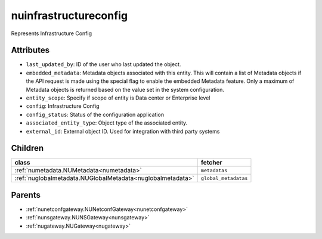 .. _nuinfrastructureconfig:

nuinfrastructureconfig
===========================================

.. class:: nuinfrastructureconfig.NUInfrastructureConfig(bambou.nurest_object.NUMetaRESTObject,):

Represents Infrastructure Config


Attributes
----------


- ``last_updated_by``: ID of the user who last updated the object.

- ``embedded_metadata``: Metadata objects associated with this entity. This will contain a list of Metadata objects if the API request is made using the special flag to enable the embedded Metadata feature. Only a maximum of Metadata objects is returned based on the value set in the system configuration.

- ``entity_scope``: Specify if scope of entity is Data center or Enterprise level

- ``config``: Infrastructure Config

- ``config_status``: Status of the configuration application

- ``associated_entity_type``: Object type of the associated entity.

- ``external_id``: External object ID. Used for integration with third party systems




Children
--------

================================================================================================================================================               ==========================================================================================
**class**                                                                                                                                                      **fetcher**

:ref:`numetadata.NUMetadata<numetadata>`                                                                                                                         ``metadatas`` 
:ref:`nuglobalmetadata.NUGlobalMetadata<nuglobalmetadata>`                                                                                                       ``global_metadatas`` 
================================================================================================================================================               ==========================================================================================



Parents
--------


- :ref:`nunetconfgateway.NUNetconfGateway<nunetconfgateway>`

- :ref:`nunsgateway.NUNSGateway<nunsgateway>`

- :ref:`nugateway.NUGateway<nugateway>`

